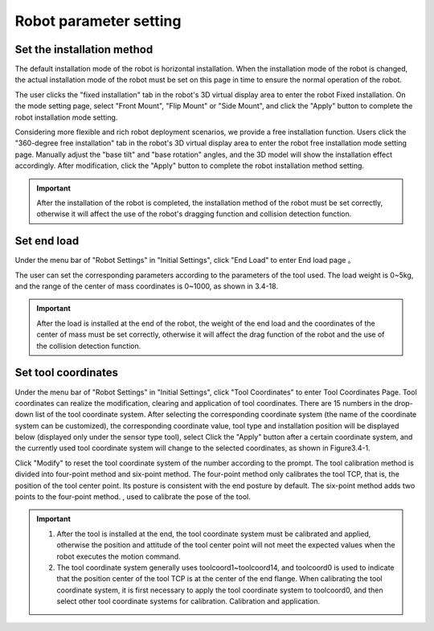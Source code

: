 Robot parameter setting
===========================

Set the installation method
----------------------------

The default installation mode of the robot is horizontal installation. When the installation mode of the robot is changed, the actual installation mode of the robot must be set on this page in time to ensure the normal operation of the robot.

The user clicks the "fixed installation" tab in the robot's 3D virtual display area to enter the robot Fixed installation. On the mode setting page, select "Front Mount", "Flip Mount" or "Side Mount", and click the "Apply" button to complete the robot installation mode setting.

.. image:: teaching_pendant_software/025.png
   :width: 6in
   :align: center

.. centered:: Figure 3.1-1 Fixed installation

Considering more flexible and rich robot deployment scenarios, we provide a free installation function. Users click the "360-degree free installation" tab in the robot's 3D virtual display area to enter the robot free installation mode setting page. Manually adjust the "base tilt" and "base rotation" angles, and the 3D model will show the installation effect accordingly. After modification, click the "Apply" button to complete the robot installation method setting.

.. image:: teaching_pendant_software/026.png
   :width: 6in
   :align: center
   
.. centered:: Figure 3.1-2 360 degree free installation

.. important::
   After the installation of the robot is completed, the installation method of the robot must be set correctly, otherwise it will affect the use of the robot's dragging function and collision detection function.

Set end load
--------------------

Under the menu bar of "Robot Settings" in "Initial Settings", click "End Load" to enter End load page 。

.. image:: teaching_pendant_software/044.png
   :width: 3in
   :align: center

.. centered:: Figure 3.2-1 Schematic diagram of load setting

The user can set the corresponding parameters according to the parameters of the tool used. The load weight is 0~5kg, and the range of the center of mass coordinates is 0~1000, as shown in 3.4-18.

.. important:: 
   After the load is installed at the end of the robot, the weight of the end load and the coordinates of the center of mass must be set correctly, otherwise it will affect the drag function of the robot and the use of the collision detection function.

Set tool coordinates
--------------------

Under the menu bar of "Robot Settings" in "Initial Settings", click "Tool Coordinates" to enter Tool Coordinates Page. Tool coordinates can realize the modification, clearing and application of tool coordinates. There are 15 numbers in the drop-down list of the tool coordinate system. After selecting the corresponding coordinate system (the name of the coordinate system can be customized), the corresponding coordinate value, tool type and installation position will be displayed below (displayed only under the sensor type tool), select Click the "Apply" button after a certain coordinate system, and the currently used tool coordinate system will change to the selected coordinates, as shown in Figure3.4-1.

Click "Modify" to reset the tool coordinate system of the number according to the prompt. The tool calibration method is divided into four-point method and six-point method. The four-point method only calibrates the tool TCP, that is, the position of the tool center point. Its posture is consistent with the end posture by default. The six-point method adds two points to the four-point method. , used to calibrate the pose of the tool.

.. image:: teaching_pendant_software/027.png
   :width: 3in
   :align: center

.. centered:: Figure 3.1-1 Set tool coordinates

.. image:: teaching_pendant_software/028.png
   :width: 3in
   :align: center

.. centered:: Figure 3.1-2 Set tool coordinates

.. important:: 
   1. After the tool is installed at the end, the tool coordinate system must be calibrated and applied, otherwise the position and attitude of the tool center point will not meet the expected values when the robot executes the motion command.

   2. The tool coordinate system generally uses toolcoord1~toolcoord14, and toolcoord0 is used to indicate that the position center of the tool TCP is at the center of the end flange. When calibrating the tool coordinate system, it is first necessary to apply the tool coordinate system to toolcoord0, and then select other tool coordinate systems for calibration. Calibration and application.
